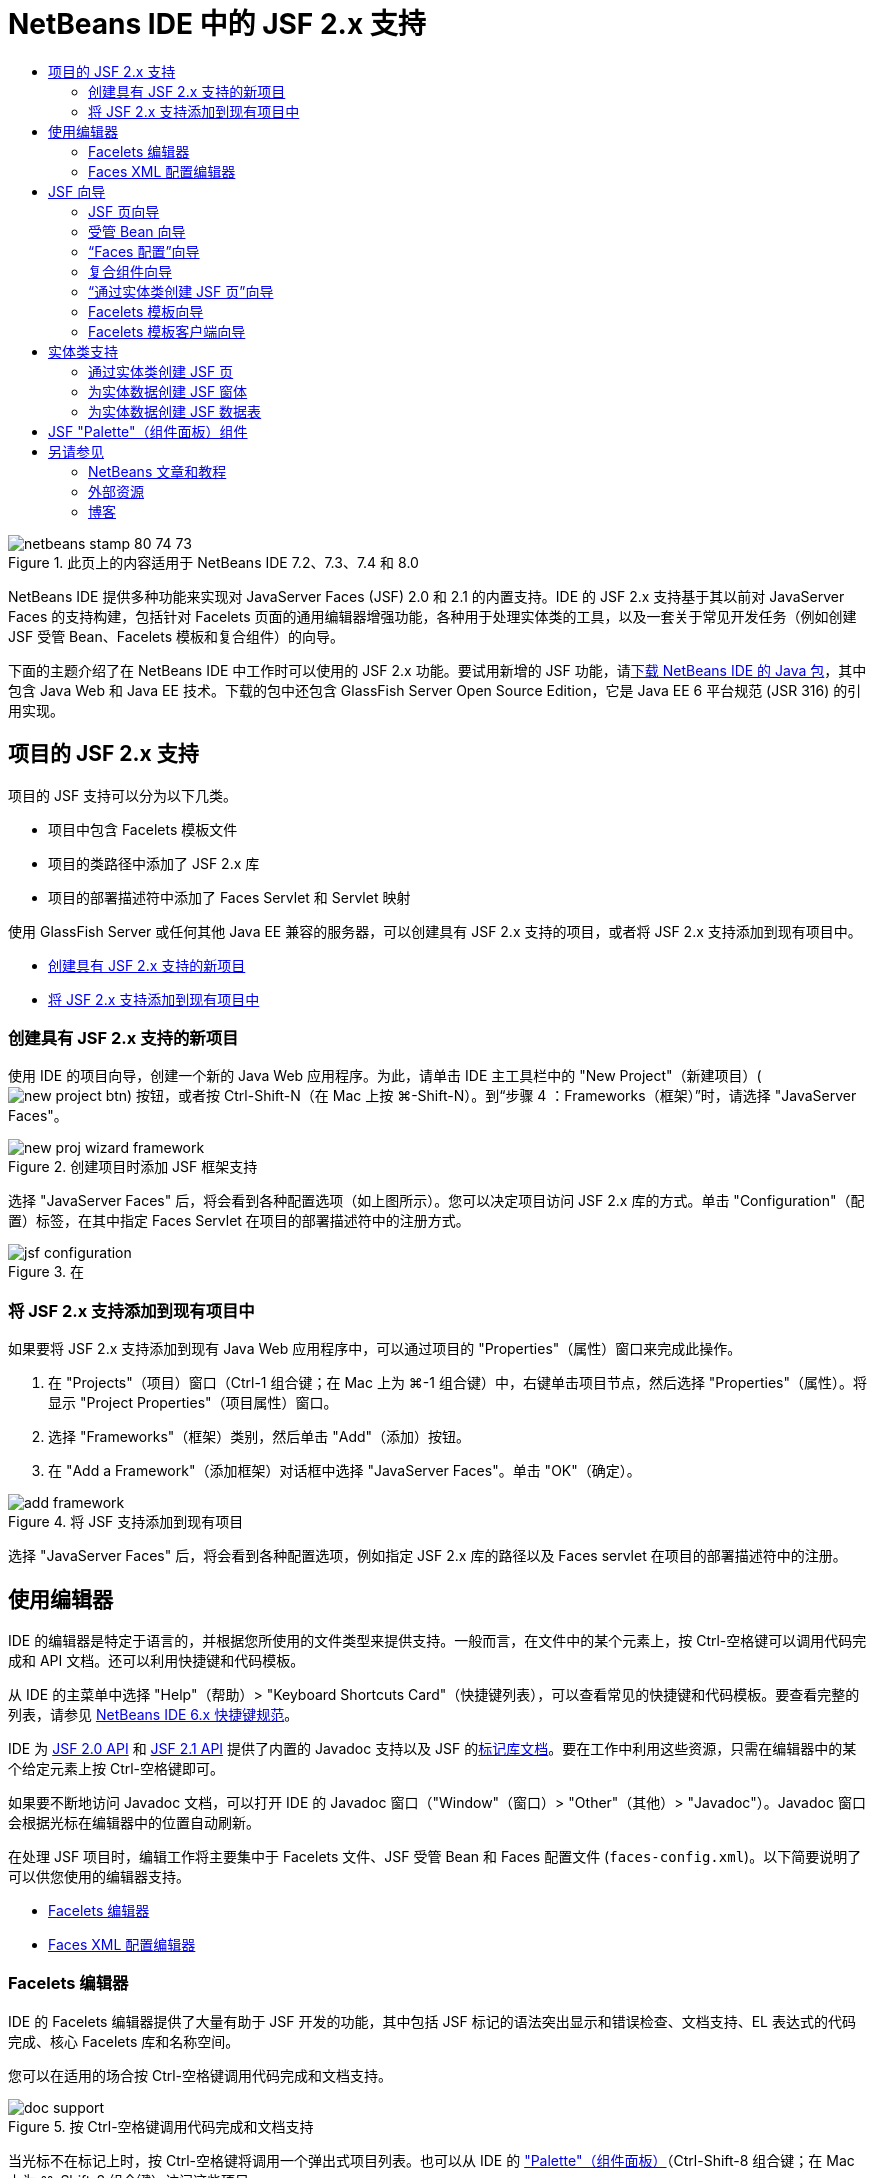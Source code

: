 // 
//     Licensed to the Apache Software Foundation (ASF) under one
//     or more contributor license agreements.  See the NOTICE file
//     distributed with this work for additional information
//     regarding copyright ownership.  The ASF licenses this file
//     to you under the Apache License, Version 2.0 (the
//     "License"); you may not use this file except in compliance
//     with the License.  You may obtain a copy of the License at
// 
//       http://www.apache.org/licenses/LICENSE-2.0
// 
//     Unless required by applicable law or agreed to in writing,
//     software distributed under the License is distributed on an
//     "AS IS" BASIS, WITHOUT WARRANTIES OR CONDITIONS OF ANY
//     KIND, either express or implied.  See the License for the
//     specific language governing permissions and limitations
//     under the License.
//

= NetBeans IDE 中的 JSF 2.x 支持
:jbake-type: tutorial
:jbake-tags: tutorials 
:jbake-status: published
:icons: font
:syntax: true
:source-highlighter: pygments
:toc: left
:toc-title:
:description: NetBeans IDE 中的 JSF 2.x 支持 - Apache NetBeans
:keywords: Apache NetBeans, Tutorials, NetBeans IDE 中的 JSF 2.x 支持

image::images/netbeans-stamp-80-74-73.png[title="此页上的内容适用于 NetBeans IDE 7.2、7.3、7.4 和 8.0"]

NetBeans IDE 提供多种功能来实现对 JavaServer Faces (JSF) 2.0 和 2.1 的内置支持。IDE 的 JSF 2.x 支持基于其以前对 JavaServer Faces 的支持构建，包括针对 Facelets 页面的通用编辑器增强功能，各种用于处理实体类的工具，以及一套关于常见开发任务（例如创建 JSF 受管 Bean、Facelets 模板和复合组件）的向导。

下面的主题介绍了在 NetBeans IDE 中工作时可以使用的 JSF 2.x 功能。要试用新增的 JSF 功能，请link:https://netbeans.org/downloads/index.html[+下载 NetBeans IDE 的 Java 包+]，其中包含 Java Web 和 Java EE 技术。下载的包中还包含 GlassFish Server Open Source Edition，它是 Java EE 6 平台规范 (JSR 316) 的引用实现。





[[support]]
== 项目的 JSF 2.x 支持

项目的 JSF 支持可以分为以下几类。

* 项目中包含 Facelets 模板文件
* 项目的类路径中添加了 JSF 2.x 库
* 项目的部署描述符中添加了 Faces Servlet 和 Servlet 映射

使用 GlassFish Server 或任何其他 Java EE 兼容的服务器，可以创建具有 JSF 2.x 支持的项目，或者将 JSF 2.x 支持添加到现有项目中。

* <<creatingSupport,创建具有 JSF 2.x 支持的新项目>>
* <<addingSupport,将 JSF 2.x 支持添加到现有项目中>>


[[creatingSupport]]
=== 创建具有 JSF 2.x 支持的新项目

使用 IDE 的项目向导，创建一个新的 Java Web 应用程序。为此，请单击 IDE 主工具栏中的 "New Project"（新建项目）(image:images/new-project-btn.png[]) 按钮，或者按 Ctrl-Shift-N（在 Mac 上按 ⌘-Shift-N）。到“步骤 4 ：Frameworks（框架）”时，请选择 "JavaServer Faces"。

image::images/new-proj-wizard-framework.png[title="创建项目时添加 JSF 框架支持"]

选择 "JavaServer Faces" 后，将会看到各种配置选项（如上图所示）。您可以决定项目访问 JSF 2.x 库的方式。单击 "Configuration"（配置）标签，在其中指定 Faces Servlet 在项目的部署描述符中的注册方式。

image::images/jsf-configuration.png[title="在 "Configuration"（配置）标签下指定 Faces servlet 设置"]


[[addingSupport]]
=== 将 JSF 2.x 支持添加到现有项目中

如果要将 JSF 2.x 支持添加到现有 Java Web 应用程序中，可以通过项目的 "Properties"（属性）窗口来完成此操作。

1. 在 "Projects"（项目）窗口（Ctrl-1 组合键；在 Mac 上为 ⌘-1 组合键）中，右键单击项目节点，然后选择 "Properties"（属性）。将显示 "Project Properties"（项目属性）窗口。
2. 选择 "Frameworks"（框架）类别，然后单击 "Add"（添加）按钮。
3. 在 "Add a Framework"（添加框架）对话框中选择 "JavaServer Faces"。单击 "OK"（确定）。

image::images/add-framework.png[title="将 JSF 支持添加到现有项目"]

选择 "JavaServer Faces" 后，将会看到各种配置选项，例如指定 JSF 2.x 库的路径以及 Faces servlet 在项目的部署描述符中的注册。



[[editor]]
== 使用编辑器

IDE 的编辑器是特定于语言的，并根据您所使用的文件类型来提供支持。一般而言，在文件中的某个元素上，按 Ctrl-空格键可以调用代码完成和 API 文档。还可以利用快捷键和代码模板。

从 IDE 的主菜单中选择 "Help"（帮助）> "Keyboard Shortcuts Card"（快捷键列表），可以查看常见的快捷键和代码模板。要查看完整的列表，请参见 link:http://wiki.netbeans.org/KeymapProfileFor60[+NetBeans IDE 6.x 快捷键规范+]。

IDE 为 link:http://javaserverfaces.java.net/nonav/docs/2.0/javadocs/index.html[+JSF 2.0 API+] 和 link:http://javaserverfaces.java.net/nonav/docs/2.1/javadocs/index.html[+JSF 2.1 API+] 提供了内置的 Javadoc 支持以及 JSF 的link:http://javaserverfaces.java.net/nonav/docs/2.1/vdldocs/facelets/index.html[+标记库文档+]。要在工作中利用这些资源，只需在编辑器中的某个给定元素上按 Ctrl-空格键即可。

如果要不断地访问 Javadoc 文档，可以打开 IDE 的 Javadoc 窗口（"Window"（窗口）> "Other"（其他）> "Javadoc"）。Javadoc 窗口会根据光标在编辑器中的位置自动刷新。

在处理 JSF 项目时，编辑工作将主要集中于 Facelets 文件、JSF 受管 Bean 和 Faces 配置文件 (`faces-config.xml`)。以下简要说明了可以供您使用的编辑器支持。

* <<facelets,Facelets 编辑器>>
* <<xml,Faces XML 配置编辑器>>


[[facelets]]
=== Facelets 编辑器

IDE 的 Facelets 编辑器提供了大量有助于 JSF 开发的功能，其中包括 JSF 标记的语法突出显示和错误检查、文档支持、EL 表达式的代码完成、核心 Facelets 库和名称空间。

您可以在适用的场合按 Ctrl-空格键调用代码完成和文档支持。

image::images/doc-support.png[title="按 Ctrl-空格键调用代码完成和文档支持"]

当光标不在标记上时，按 Ctrl-空格键将调用一个弹出式项目列表。也可以从 IDE 的 <<palette,"Palette"（组件面板）>>（Ctrl-Shift-8 组合键；在 Mac 上为 ⌘-Shift-8 组合键）访问这些项目。

还可以在按 Ctrl-空格键之前，键入一个前缀（如 `jsf`）以对项目进行过滤。

image::images/code-completion.png[title="在编辑器中按 Ctrl-空格键调用项目列表"]

可以按 Ctrl-空格键调用 Facelets 名称空间的代码完成。

image::images/namespace.png[title="按 Ctrl-空格键完成 Facelets 名称空间"]

同样地，如果您键入的 JSF 标记的名称空间未在页面中进行声明，IDE 会自动将该标记添加到 `<html>` 标记中。

IDE 编辑器可以为表达式语言 (EL) 的语法提供完成支持。在 EL 代码上按 Ctrl-空格键，可以调用隐式对象、JSF 受管 Bean 及其属性的建议。

image::images/el-code-completion.png[title="在 EL 表达式上按 Ctrl-空格键调用对隐式对象、JSF 受管 Bean 和 Bean 属性的完成支持"]

还可以在编辑器中突出显示代码片段，然后选择 "Convert to Composite Component"（转换为复合组件）以创建 JSF 复合组件。有关详细信息，请参见<<composite,复合组件向导>>。

IDE 编辑器可以提供基本的错误检查功能。使用红色下划线显示错误，并且左旁注中显示相应的标记。警告是黄色下划线，并且左旁注中使用黄色标记来表示。将鼠标悬停在标记或带有下划线的文本上，可以查看错误的描述。

输入 JSF 标记时，会执行各种检查。这些检查包括：

* 声明的库是否存在
* 与标记前缀匹配的库是否包含组件或标记
* 标记是否包含所有所需的属性
* 所有输入的属性是否已在组件的接口中定义

编辑器还会检查：

* 是否存在未声明的组件
* 是否存在未使用的标记库声明


[[xml]]
=== Faces XML 配置编辑器

如果您的 JSF 项目包含 `faces-config.xml` 文件，则在定义导航规则或声明受管 Bean 时，您可以按 Ctrl-空格键以显示代码完成和文档支持。

如果要使用对话框输入导航规则和受管 Bean，而不手动对其进行编码，IDE 提供了多个 JSF 特定的对话框来实现此目的。可以通过编辑器的右键单击菜单来访问。

image::images/faces-config-menu.png[title="在 faces-config.xml 的右键单击菜单中提供的特定于 JSF 的对话框"]

IDE 为 `faces-config.xml` 文件提供了两种不同的_视图_："Source"（源）视图（显示 XML 源代码）和 "PageFlow"（页面流）视图（描述 `faces-config.xml` 文件中定义的 JSF 导航规则的图形界面）。

例如，如果文件中包含以下导航规则：


[source,xml]
----

<navigation-rule>
    <from-view-id>/greeting.xhtml</from-view-id>
    <navigation-case>
        <from-outcome>response</from-outcome>
        <to-view-id>/success.xhtml</to-view-id>
    </navigation-case>
</navigation-rule>
----

"PageFlow"（页面流）视图显示以下关系，表示当 "`response`" 传递到 JSF 的 `NavigationHandler` 时，从 `greeting.xhtml` 到 `success.xhtml` 发生了一次导航。

image::images/page-flow.png[title=""PageFlow"（页面流）视图显示导航关系"]

双击 "PageFlow"（页面流）视图中的组件，可以直接导航至源文件。例如，在双击 `greeting.xhtml` 组件时，`greeting.xhtml` 文件在编辑器中打开。同样，如果双击两个组件之间的箭头，编辑器将聚焦于 `faces-config.xml` 的 XML 视图中定义的导航规则。



[[wizard]]
== JSF 向导

NetBeans IDE 提供了各种向导以便于使用 JSF 2.x 进行开发。您可以创建新的 Facelets 页、Facelets 模板、JSF 受管 Bean、复合组件、Faces 配置文件等。

所有向导都可以通过 IDE 的通用文件向导访问。要访问文件向导，请按 "New File"（新建文件）(image:images/new-file-btn.png[]) 按钮，或从主菜单中选择 "File"（文件）> "New File"（新建文件）（或按 Ctrl-N；在 Mac 上按 ⌘-N）。在 "JavaServer Faces" 类别中列出了特定于 JSF 的向导。

image::images/file-wizard.png[title="可从文件向导访问面向 JSF 的向导"]

在处理具有 JSF 支持的 Java Web 项目时，可以使用以下向导。

* <<jsfPage,JSF 页向导>>
* <<managedBean,JSF 受管 Bean 向导>>
* <<facesConfig,“Faces 配置”向导>>
* <<composite,复合组件向导>>
* <<jsfPagesEntity,“通过实体类创建 JSF 页”向导>>
* <<faceletsTemplate,Facelets 模板向导>>
* <<faceletsTemplateClient,Facelets 模板客户端向导>>


[[jsfPage]]
=== JSF 页向导

使用 JSF 页向导为您的项目创建 Facelets 和 JSP 页。在 IDE 的文件向导中，选择 "JavaServer Faces" 类别，然后选择“JSF 页”。在 JSF 2.x 中，Facelets 是声明 JSF 页的首选方式。在默认情况下，"Facelets" 选项在向导中处于选中状态。如果要创建新的 JSP 页或 JSP 片段（`.jspf` 文件），请选中 "JSP File"（JSP 文件）选项。

image::images/jsf-file-wizard.png[title="使用 IDE 的 JSF 文件向导创建 Facelets 页"]


[[managedBean]]
=== 受管 Bean 向导

可以使用 IDE 的受管 Bean 向导为应用程序创建 JSF 受管 Bean。从 IDE 的<<fileWizard,文件向导>>的 "JavaServer Faces" 类别中，选择 "JSF Managed Bean"（JSF 受管 Bean）。

默认情况下，在此向导中指定的任何元数据都会转换为标注，这些标注将应用于受管 Bean（在其生成之后）。例如，在下图中，您可以创建一个新的、名为 `NewJSFManagedBean` 的会话范围的类，然后将其命名为 `myManagedBean`。

image::images/managed-bean.png[title="使用 IDE 的受管 Bean 向导创建 JSF 受管 Bean"]

受管 Bean 生成后，会带有相应的标注（如下所示）。


[source,java]
----

package my.org;

import javax.faces.bean.ManagedBean;
import javax.faces.bean.SessionScoped;

*@ManagedBean(name="myManagedBean")*
*@SessionScoped*
public class NewJSFManagedBean {

    /** Creates a new instance of NewJSFManagedBean */
    public NewJSFManagedBean() {
    }

}
----

如果您的项目已经包含 `faces-config.xml` 文件，则向导的 "Add data to configuration file"（向配置文件添加数据）选项将变为活动状态，您可以在 Faces 配置文件中声明受管 Bean，也可以通过受管 Bean 中的标注指定所有元数据。


[[facesConfig]]
=== “Faces 配置”向导

JSF 2.x 引入标注作为配置应用程序的标准 Faces 配置文件 (`faces-config.xml`) 的替代方案。因此，在向项目添加 JSF 2.x 支持时，IDE 就_不会_像 JSF 1.2 中一样生成默认的 `faces-config.xml` 文件。当然，您可能希望将 `faces-config.xml` 文件添加到项目中，以便定义某些配置设置。为此，请使用 IDE 的“Faces 配置”向导。

从 IDE 的<<fileWizard,文件向导>>的 "JavaServer Faces" 类别中，选择 "JSF Faces Configuration"（JSF Faces 配置）。您可以通过此选项创建新 `faces-config.xml` 文件（默认情况下，位于项目的 `WEB-INF` 文件夹中）。

有关 `faces-config.xml` 的 IDE 编辑器支持的描述，请参见 <<xml,Faces XML 配置编辑器>>。


[[composite]]
=== 复合组件向导

JSF 2.x 简化了创建复合用户界面 (UI) 组件（可以在 Web 页中重复使用）的过程。可以使用 IDE 的复合组件向导为 JSF 复合组件生成 Facelets 模板。

和所有 JSF 相关的向导一样，可以从 IDE 的<<fileWizard,文件向导>>的 "JavaServer Faces" 类别中访问复合组件向导。但是，有一种提示向导的更直观的方式：通过在编辑器中突出显示 Facelets 页的代码片段，然后从弹出菜单中选择 "Refactor"（重构）> "Convert to Composite Component"（转换为复合组件）。

以下示例说明了对代码片段 "`<p>This is the composite component.</p>`" 调用复合组件向导时发生的操作以及供您使用的功能。

image::images/convert-comp-component.png[title="突出显示代码片段，并从右键单击菜单中选择 "Convert to Composite Component"（转换为复合组件）"]

此时将打开复合组件向导，其中向导的 "Implementation Section"（实现部分）面板中包含所选的代码片段。

image::images/comp-component.png[title="显示复合组件向导，其中包含所选的代码片段"]

默认情况下，该向导会创建一个 `ezcomp` 文件夹来包含复合组件。例如，如果您创建了一个名为 `myComponent` 的新组件，则向导会生成一个 `myComponent.xhtml` Facelets 页，将其存放在应用程序的 Web 根目录的 `resources/ezcomp` 文件夹中。

完成该向导后，会为给定的代码片段生成复合组件源文件。模板包含了 JSF 2.x 的`复合`标记库的引用。


[source,html]
----

<?xml version='1.0' encoding='UTF-8' ?>
<!DOCTYPE html PUBLIC "-//W3C//DTD XHTML 1.0 Transitional//EN" "http://www.w3.org/TR/xhtml1/DTD/xhtml1-transitional.dtd">
<html xmlns="http://www.w3.org/1999/xhtml"
    *xmlns:cc="http://xmlns.jcp.org/jsf/composite"*>

  <!-- INTERFACE -->
  <cc:interface>
  </cc:interface>

  <!-- IMPLEMENTATION -->
  <cc:implementation>
    *<p>This is the composite component.</p>*
  </cc:implementation>
</html>
----

同时，还会在编辑器中突出显示代码片段的位置插入一个新组件标记。在这种情况下，生成的标记为：`<ez:myComponent/>`。请注意，IDE 会自动将复合组件所驻留的名称空间添加到页面的 `<html>` 标记中。

image::images/comp-component-editor.png[title="组件标记自动插入到您的页面中"]

IDE 还支持向复合组件的源文件添加超链接。当鼠标悬停在复合组件标记上时，按 Ctrl 键（在 Mac 上为 ⌘ 键）可以从 Facelets 页导航至该复合组件。单击该超链接，复合组件的源文件在编辑器中打开。

有关 JSF 2.x 中的复合组件的更多信息，请参见link:http://blogs.oracle.com/enterprisetechtips/entry/true_abstraction_composite_ui_components[+揭开面纱：JSF 2.0 中的复合 UI 组件+]。


[[jsfPagesEntity]]
=== “通过实体类创建 JSF 页”向导

请参见<<entity,实体类支持>>下的<<jsfPages,通过实体类创建 JSF 页>>主题。


[[faceletsTemplate]]
=== Facelets 模板向导

使用 Facelets 模板向导可生成 Facelets 模板。从 IDE 的<<fileWizard,文件向导>>的 "JavaServer Faces" 类别中，选择 "Facelets Template"（Facelets 模板）。您可以选择八种不同的布局样式，并指定该布局是使用 CSS，还是使用 HTML `<table>` 标记来实现。

image::images/template-wizard.png[title="使用 Facelets 模板向导创建 Facelets 模板"]

该向导会使用 `<h:head>` 和 `<h:body>` 标记创建一个 XHTML 模板文件，并将关联的样式表放入应用程序的 Web 根目录的 `resources/css` 文件夹中。向导生成的是 `default.css` 文件、`cssLayout.css` 文件，还是 `tableLayout.css` 文件，具体取决于所选择的布局。

要在浏览器中查看模板，请右键单击编辑器，然后选择 "View"（视图）。随即会打开一个浏览器窗口，显示该模板。


[[faceletsTemplateClient]]
=== Facelets 模板客户端向导

使用 Facelets 模板客户端向导可生成页面，以便在项目中引用 Facelets 模板。从 IDE 的<<fileWizard,文件向导>>的 "JavaServer Faces" 类别中，选择 "Facelets Template Client"（Facelets 模板客户端）。可以指定客户端使用的 Facelets 模板的位置。还可以指定根标记是  ``<html>``  还是  ``<ui:composition>`` 

image::images/new-template-client.png[title="使用 Facelets 模板客户端向导为 Facelets 模板创建客户端"]

有关使用 Facelets 模板和客户端的更多详细信息，请参见 link:jsf20-intro.html[+NetBeans IDE 中的 JavaServer Faces 2.x 简介+]中有关link:jsf20-intro.html#template[+应用 Facelets 模板+]的部分。



[[entity]]
== 实体类支持

如果在应用程序中使用 Java 持久性，并且您具有基于数据库方案的实体类，则 IDE 会为您提供有效使用实体类数据的功能。

*注：*要通过数据库表创建实体类，请使用 IDE 的 "Entity Classes from Database"（通过数据库生成实体类）向导（可以从 IDE 的<<fileWizard,文件向导>>的 "Persistence"（持久性）类别中访问）。

* <<jsfPages,通过实体类创建 JSF 页>>
* <<form,为实体数据创建 JSF 窗体>>
* <<dataTable,为实体数据创建 JSF 数据表>>


[[jsfPages]]
=== 通过实体类创建 JSF 页

如果您的应用程序中含有实体类，则可以使用 IDE 的“通过实体类创建 JSF 页”向导创建一个用于显示和修改实体类数据的 Web 界面。向导生成的代码将基于实体类中包含的持久性标注。

对于每个实体类，向导都会生成以下内容：

* 用于创建、检索、修改和删除实体实例的无状态会话 Bean
* JSF 会话范围的受管 Bean
* 包含 CRUD 功能的四个 Facelets 文件（`Create.xhtml`、`Edit.xhtml`、`List.xhtml` 和 `View.xhtml`）的目录
* JSF 受管 Bean 所使用的实用程序类（`JsfUtil` 和 `PaginationHelper`）
* 本地化消息的属性包，以及项目的 Faces 配置文件（如果不存在 `faces-config.xml` 文件，则会创建一个）中的相应条目
* 辅助 Web 文件（包含呈现的组件的默认样式表）和一个 Facelets 模板文件

要使用“通过实体类创建 JSF 页”向导，<<fileWizard,请访问 IDE 的文件向导>>。选择 "JavaServer Faces" 类别，然后选择 "JSF Pages from Entity Classes"（通过实体类创建 JSF 页）。

到“步骤 3："Generate JSF Pages and Classes"（生成 JSF 页和类）”时，您可以指定将要生成的文件的位置。

image::images/jsf-entity-wizard.png[title="指定将生成的文件的位置"]

例如，如果将该向导应用于 `Customer` 实体类，则上图中显示的设置将生成以下文件：

|===
|image:images/projects-win-generated-files.png[title=""Projects"（项目）窗口将显示新生成的文件"] |

* `faces-config.xml` 文件，用于注册包含 JSF 视图的本地化消息的属性包的位置。例如，在向导中指定 `/my/org/Bundle` 作为本地化包名称会生成以下条目：

[source,xml]
----

<application>
    <resource-bundle>
        <base-name>/my/org/Bundle</base-name>
        <var>bundle</var>
    </resource-bundle>
</application>
----
* Web 根目录中的 `customer` 文件夹包含 CRUD 功能的四个 Facelets 文件：
* `Create.xhtml`：用于创建新客户的 JSF 窗体。
* `Edit.xhtml`：用于编辑客户的 JSF 窗体。
* `List.xhtml`：用于滚动查看客户的 JSF 数据表。
* `View.xhtml`：用于查看客户详细信息的 JSF 窗体。
* `jsfcrud.css`：用于呈现 JSF 窗体和数据表的样式表。
* `template.xhtml`：可选的 Facelets 模板页，其中包含对生成的 `jsfcrud.css` 样式表的引用。
* 一个名为 `CustomerFacade` 无状态会话（企业）Bean（位于 `my.org.data` 包中）。此类还可以通过项目的 "Enterprise Bean"（企业 Bean）节点访问。
* `Bundle.properties`：一种属性包，其中包含 JSF 视图的默认本地化消息。
* 一个名为 `CustomerController` 的 JSF 会话范围的、受管 Bean（位于 `my.org.ui` 包中）。
* 两个实用程序类（`JsfUtil` 和 `PaginationHelper`），位于 `my.org.ui.util` 包中。这些文件都由 `CustomerController` 受管 Bean 所使用。
 
|===


[[form]]
=== 为实体数据创建 JSF 窗体

可以使用通过实体生成窗体对话框，以生成包含实体类中所有属性字段的 JSF 窗体。必须先创建一个 JSF 受管 Bean，才能处理与该窗体关联的所有用户数据。

*注：*如果在没有关联的受管 Bean 的情况下使用此对话框，可以在该对话框中输入一个受管 Bean 的名称，这样无论该名称是否有效，页面中都将使用该名称。随后您可以使用 IDE 的<<managedBean,受管 Bean 向导>>创建一个受管 Bean，或者如果使用<<jsfPages,“通过实体类创建 JSF 页”向导>>，为所有选定的实体类生成受管 Bean。

可以通过两种方式访问通过实体生成窗体对话框：<<popup,在 Facelets 页的编辑器中按 Ctrl-空格键>>，然后选择 "JSF Form From Entity"（通过实体生成 JSF 窗体），或者双击 IDE 的 <<palette,"Palette"（组件面板）>>（Ctrl-Shift-8 组合键；在 Mac 上为 ⌘-Shift-8 组合键）中列出的通过实体生成窗体项。

例如，在下图中，给定项目的 `my.org` 包中已经存在了一个 `Customer` 实体类。同时，给定项目中也包含 `customerController` 受管 Bean，且该受管 Bean 包含名为 `selected` 的属性，该属性会返回一个 `Customer` 对象。

image::images/jsf-form-from-entity.png[title="使用 "Form from Entity"（通过实体生成窗体）对话框通过实体数据生成 JSF 窗体"]

*注：*选择 "Generate read only view"（生成只读视图）选项可以创建包含只读字段的窗体。选中此选项时，IDE 会为窗体字段应用 `<h:outputText>` 标记，而在没有选中此选项时应用的则是 `<h:inputText>` 标记。

完成此对话框之后，IDE 会为 Facelets 页生成代码。例如，`Customer` 实体类（包含 `customerId` 属性）将按以下格式显示：


[source,xml]
----

<f:view>
    <h:form>
        <h1><h:outputText value="Create/Edit"/></h1>
        <h:panelGrid columns="2">
            <h:outputLabel value="CustomerId:" for="customerId" />
            <h:inputText id="customerId" value="#{customerController.selected.customerId}" title="CustomerId" required="true" requiredMessage="The CustomerId field is required."/>
            ...
            _[ Other fields added here. ]_
            ...
        </h:panelGrid>
    </h:form>
</f:view>
----

要对生成的代码所使用的模板进行修改，请单击通过实体生成窗体对话框中的 "Customize Template"（定制模板）链接。


[[dataTable]]
=== 为实体数据创建 JSF 数据表

可以使用通过实体生成数据表对话框，生成包含实体类中所有属性列的 JSF 数据表。要使用此功能，您必须先创建一个 JSF 受管 Bean，才能处理所有与该实体类相关联的后端数据。

*注：*如果在没有关联的受管 Bean 的情况下使用此对话框，可以在该对话框中输入一个受管 Bean 的名称，这样无论该名称是否有效，页面中都将使用该名称。随后您可以使用 IDE 的<<managedBean,受管 Bean 向导>>创建一个受管 Bean，或者如果使用<<jsfPages,“通过实体类创建 JSF 页”向导>>，为所有选定的实体类生成受管 Bean。

可以通过两种方式访问通过实体生成数据表对话框：<<popup,在 Facelets 页的编辑器中按 Ctrl-空格键>>，然后选择“通过实体生成 JSF 数据表”，或者双击 IDE 的 <<palette,"Palette"（组件面板）>>（Ctrl-Shift-8 组合键；在 Mac 上为 ⌘-Shift-8 组合键）中列出的通过实体生成数据表项。

例如，在下图中，给定项目的 `my.org.entity` 包中已经存在了 `Product` 实体类。同时，该项目也包含了 `productController` 受管 Bean，且该受管 Bean 包含一个名为 `getProductItems()` 的方法，该方法会返回一个 `Product` 对象`列表`。

image::images/jsf-data-table-from-entity.png[title="使用 "Data Table from Entity"（通过实体生成数据表）对话框通过实体数据生成 JSF 数据表"]

完成此对话框之后，IDE 会为 Facelets 页生成代码。例如，`Product` 实体类（包含 `productId` 属性）将按以下格式显示：


[source,xml]
----

<f:view>
    <h:form>
        <h1><h:outputText value="List"/></h1>
        <h:dataTable value="#{productController.productItems}" var="item">
            <h:column>
                <f:facet name="header">
                    <h:outputText value="ProductId"/>
                </f:facet>
                <h:outputText value="#{item.productId}"/>
            </h:column>
            ...
            _[ Other columns added here. ]_
            ...
        </h:dataTable>
    </h:form>
</f:view>
----

要对生成的代码所使用的模板进行修改，请单击通过数据表生成窗体对话框中的 "Customize Template"（定制模板）链接。



[[palette]]
== JSF "Palette"（组件面板）组件

使用 Facelets 页时，可以使用 IDE 的 "Palette"（组件面板）向页面拖放 JSF 标记。您既可以从主菜单中选择 "Window"（窗口）> "Palette"（组件面板），也可以按 Ctrl-Shift-8 组合键（在 Mac 上为 ⌘-Shift-8 组合键）访问组件面板。

image::images/palette.png[title="使用 IDE 的 "Palette"（组件面板）将公用 JSF 组件拖放到 "Facelets" 页上"]

您还可以从 IDE 的主菜单中选择 "Source"（源）> "Insert Code"（插入代码）（Alt-Insert 组合键；在 Mac 上为 Ctrl-I 组合键），调用包含组件面板中特定于 JSF 组件的弹出式列表。

image::images/insert-code.png[title="在编辑器中，按 Alt-Insert（在 Mac 上按 Ctrl-I）调用 JSF 特定的组件列表"]

"Palette"（组件面板）提供了五种 JSF 相关的组件：

* *Metadata（元数据）：*调用一个对话框以在 JSF 元数据标记内添加名称-值对。例如，如果您指定 "`myId`" 和 "`myValue`" 作为名称-值对，则会产生以下代码片段：

[source,xml]
----

<f:metadata>
    <f:viewParam id='myId' value='myValue'/>
</f:metadata>
----
* *JSF Form（JSF 窗体）：*向页面添加以下代码片段。

[source,xml]
----

<f:view>
    <h:form>
    </h:form>
</f:view>
----
* *JSF Form From Entity（通过实体生成 JSF 窗体）：*调用一个对话框，您可以在该对话框中将实体类中的数据与 JSF 窗体中的字段相关联。请参见<<form,为实体数据创建 JSF 窗体>>。
* *JSF Data Table（JSF 数据表）：*向页面添加以下代码片段。

[source,xml]
----

<f:view>
    <h:form>
        <h:dataTable value="#{}" var="item">
        </h:dataTable>
    </h:form>
</f:view>
----
* *JSF Data Table from Entity（通过实体生成 JSF 数据表）：*调用一个对话框，您可以在该对话框中将实体类中的数据与 JSF 数据表中的字段相关联。请参见<<dataTable,为实体数据创建 JSF 数据表>>。
link:/about/contact_form.html?to=3&subject=Feedback:%20JSF%202.x%20Support%20in%20NetBeans%20IDE[+发送有关此教程的反馈意见+]



[[seealso]]
== 另请参见

有关 JSF 2.x 的详细信息，请参见以下资源。


=== NetBeans 文章和教程

* link:jsf20-intro.html[+NetBeans IDE 中的 JavaServer Faces 2.x 简介+]
* link:jsf20-crud.html[+通过数据库生成 JavaServer Faces 2.x CRUD 应用程序+]
* link:../../samples/scrum-toys.html[+Scrum 玩具 - JSF 2.0 完整样例应用程序+]
* link:../javaee/javaee-gettingstarted.html[+Java EE 应用程序入门指南+]
* link:../../trails/java-ee.html[+Java EE 和 Java Web 学习资源+]


=== 外部资源

* link:http://www.oracle.com/technetwork/java/javaee/javaserverfaces-139869.html[+JavaServer Faces 技术+]（官方主页）
* link:http://jcp.org/aboutJava/communityprocess/final/jsr314/index.html[+JSR 314：JavaServer Faces 2.0 的规范+]
* link:http://download.oracle.com/javaee/6/tutorial/doc/bnaph.html[+Java EE 6 教程第 5 章：JavaServer Faces 技术+]
* link:http://javaserverfaces.java.net/[+GlassFish Server 项目 Mojarra+]（JSF 2.x 的正式引用实现）
* link:http://forums.oracle.com/forums/forum.jspa?forumID=982[+OTN 论坛：JavaServer Faces+]
* link:http://www.jsfcentral.com/[+JSF 中心+]


=== 博客

* link:http://www.java.net/blogs/edburns/[+Ed Burns+]
* link:http://www.java.net/blogs/driscoll/[+Jim Driscoll+]

 

